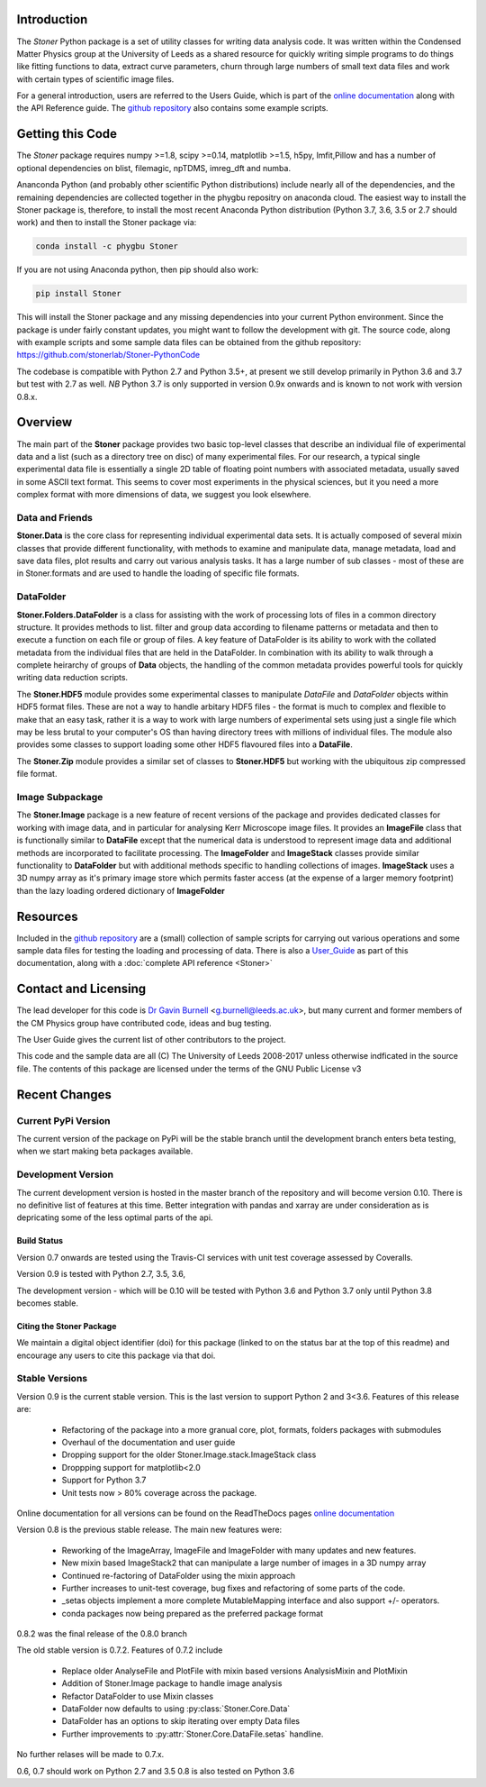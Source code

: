 .. image:: https://travis-ci.org/stonerlab/Stoner-PythonCode.svg?branch=master
   :target: https://travis-ci.org/stonerlab/Stoner-PythonCode

.. image:: https://coveralls.io/repos/github/stonerlab/Stoner-PythonCode/badge.svg?branch=master
    :target: https://coveralls.io/github/stonerlab/Stoner-PythonCode?branch=master

.. image:: https://api.codacy.com/project/badge/Grade/372f2f9227134fab9c6c2f2ba83962ba
    :target: https://www.codacy.com/app/stonerlab/Stoner-PythonCode?utm_source=github.com&amp;utm_medium=referral&amp;utm_content=stonerlab/Stoner-PythonCode&amp;utm_campaign=Badge_Grade

.. image:: https://badge.fury.io/py/Stoner.svg
   :target: https://badge.fury.io/py/Stoner

.. image:: https://readthedocs.org/projects/stoner-pythoncode/badge/?version=latest
   :target: http://stoner-pythoncode.readthedocs.io/en/latest/?badge=latest
   :alt: Documentation Status

.. image:: https://zenodo.org/badge/17265/gb119/Stoner-PythonCode.svg
   :target: https://zenodo.org/badge/latestdoi/17265/gb119/Stoner-PythonCode

.. image:: http://depsy.org/api/package/pypi/Stoner/badge.svg
   :target: http://depsy.org/package/python/Stoner

Introduction
============


The  *Stoner* Python package is a set of utility classes for writing data analysis code. It was written within
the Condensed Matter Physics group at the University of Leeds as a shared resource for quickly writing simple
programs to do things like fitting functions to data, extract curve parameters, churn through large numbers of
small text data files and work with certain types of scientific image files.

For a general introduction, users are referred to the Users Guide, which is part of the `online documentation`_ along with the
API Reference guide. The `github repository`_ also contains some example scripts.

Getting this Code
==================

.. image:: https://i.imgur.com/h4mWwM0.png
    :target: https://www.youtube.com/watch?v=uZ_yKs11W18
    :alt: Introduction and Installation Guide to Stoner Pythin Package
    :width: 320

The *Stoner* package requires numpy >=1.8, scipy >=0.14, matplotlib >=1.5, h5py, lmfit,Pillow  and has a number of optional dependencies
on blist, filemagic, npTDMS, imreg_dft and numba.

Ananconda Python (and probably other scientific Python distributions) include nearly all of the dependencies, and the remaining
dependencies are collected together in the phygbu repositry on anaconda cloud. The easiest way to install the Stoner package is,
therefore, to install the most recent Anaconda Python distribution (Python 3.7, 3.6, 3.5 or 2.7 should work) and then to install
the Stoner package via:

.. code-block:: sh

    conda install -c phygbu Stoner

If you are not using Anaconda python, then pip should also work:

.. code-block:: sh

    pip install Stoner

This will install the Stoner package and any missing dependencies into your current Python environment. Since the package is under fairly
constant updates, you might want to follow the development with git. The source code, along with example scripts
and some sample data files can be obtained from the github repository: https://github.com/stonerlab/Stoner-PythonCode

The codebase is compatible with Python 2.7 and Python 3.5+, at present we still develop primarily in Python 3.6 and 3.7  but test with
2.7 as well. *NB* Python 3.7 is only supported in version 0.9x onwards and is known to not work with version 0.8.x.

Overview
========
The main part of the **Stoner** package provides two basic top-level classes that describe an individual file of experimental data and a
list (such as a directory tree on disc) of many experimental files. For our research, a typical single experimental data file
is essentially a single 2D table of floating point numbers with associated metadata, usually saved in some
ASCII text format. This seems to cover most experiments in the physical sciences, but it you need a more complex
format with more dimensions of data, we suggest you look elsewhere.

Data and Friends
----------------

**Stoner.Data** is the core class for representing individual experimental data sets.
It is actually composed of several mixin classes that provide different functionality, with methods
to examine and manipulate data, manage metadata, load and save data files, plot results and carry out various analysis tasks.
It has a large number of sub classes - most of these are in Stoner.formats and are used to handle the loading of specific
file formats.

DataFolder
----------

**Stoner.Folders.DataFolder** is a class for assisting with the work of processing lots of files in a common directory
structure. It provides methods to list. filter and group data according to filename patterns or metadata and then to execute
a function on each file or group of files. A key feature of DataFolder is its ability to work with the collated metadata from
the individual files that are held in the DataFolder. In combination with its ability to walk through a complete heirarchy of groups of
**Data** objects, the handling of the common metadata provides powerful tools for quickly writing data reduction scripts.

The **Stoner.HDF5** module provides some experimental classes to manipulate *DataFile* and *DataFolder* objects within HDF5
format files. These are not a way to handle arbitary HDF5 files - the format is much to complex and flexible to make that
an easy task, rather it is a way to work with large numbers of experimental sets using just a single file which may be less
brutal to your computer's OS than having directory trees with millions of individual files. The module also provides some classes to
support loading some other HDF5 flavoured files into a **DataFile**.

The **Stoner.Zip** module provides a similar set of classes to **Stoner.HDF5** but working with the ubiquitous zip compressed file format.

Image Subpackage
----------------

The **Stoner.Image** package is a new feature of recent versions of the package and provides dedicated classes for working with image data,
and in particular for analysing Kerr Microscope image files. It provides an **ImageFile** class that is functionally similar to **DataFile**
except that the numerical data is understood to represent image data and additional methods are incorporated to facilitate processing. The **ImageFolder**
and **ImageStack** classes provide similar functionality to **DataFolder** but with additional methods specific to handling collections of images. **ImageStack**
uses a 3D numpy array as it's primary image store which permits faster access (at the expense of a larger memory footprint) than the lazy loading ordered
dictionary of **ImageFolder**

Resources
==========

Included in the `github repository`_  are a (small) collection of sample scripts
for carrying out various operations and some sample data files for testing the loading and processing of data. There is also a
`User_Guide`_ as part of this documentation, along with a :doc:`complete API reference <Stoner>`

Contact and Licensing
=====================

The lead developer for this code is `Dr Gavin Burnell`_ <g.burnell@leeds.ac.uk>, but many current and former members of the CM Physics group have
contributed code, ideas and bug testing.

The User Guide gives the current list of other contributors to the project.

This code and the sample data are all (C) The University of Leeds 2008-2017 unless otherwise indficated in the source file.
The contents of this package are licensed under the terms of the GNU Public License v3

Recent Changes
==============

Current PyPi Version
--------------------

The current version of the package on PyPi will be the stable branch until the development branch enters beta testing, when we start
making beta packages available.


Development Version
-------------------

The current development version is hosted in the master branch of the repository and will become version 0.10. There is no definitive list of
features at this time. Better integration with pandas and xarray are under consideration as is depricating some of the less optimal parts of the api.

Build Status
~~~~~~~~~~~~

Version 0.7 onwards are tested using the Travis-CI services with unit test coverage assessed by Coveralls.

Version 0.9 is tested with Python 2.7, 3.5, 3.6,

The development version - which will be 0.10 will be tested with Python 3.6 and Python 3.7 only until Python 3.8 becomes stable.


Citing the Stoner Package
~~~~~~~~~~~~~~~~~~~~~~~~~

We maintain a digital object identifier (doi) for this package (linked to on the status bar at the top of this readme) and
encourage any users to cite this package via that doi.

Stable Versions
---------------

Version 0.9 is the current stable version. This is the last version to support Python 2 and 3<3.6. Features of this release are:

    *   Refactoring of the package into a more granual core, plot, formats, folders packages with submodules
    *   Overhaul of the documentation and user guide
    *   Dropping support for the older Stoner.Image.stack.ImageStack class
    *   Droppping support for matplotlib<2.0
    *   Support for Python 3.7
    *   Unit tests now > 80% coverage across the package.

Online documentation for all versions can be found on the ReadTheDocs pages `online documentation`_

Version 0.8 is the previous stable release. The main new features were:

    *   Reworking of the ImageArray, ImageFile and ImageFolder with many updates and new features.
    *   New mixin based ImageStack2 that can manipulate a large number of images in a 3D numpy array
    *   Continued re-factoring of DataFolder using the mixin approach
    *   Further increases to unit-test coverage, bug fixes and refactoring of some parts of the code.
    *   _setas objects implement a more complete MutableMapping interface and also support +/- operators.
    *   conda packages now being prepared as the preferred package format

0.8.2 was the final release of the 0.8.0 branch

The old stable version is 0.7.2. Features of 0.7.2 include

    *   Replace older AnalyseFile and PlotFile with mixin based versions AnalysisMixin and PlotMixin
    *   Addition of Stoner.Image package to handle image analysis
    *   Refactor DataFolder to use Mixin classes
    *   DataFolder now defaults to using :py:class:`Stoner.Core.Data`
    *   DataFolder has an options to skip iterating over empty Data files
    *   Further improvements to :py:attr:`Stoner.Core.DataFile.setas` handline.

No further relases will be made to 0.7.x.

0.6, 0.7 should work on Python 2.7 and 3.5
0.8 is also tested on Python 3.6

.. _online documentation: http://stoner-pythoncode.readthedocs.io/en/latest/
.. _github repository: http://www.github.com/stonerlab/Stoner-PythonCode/
.. _Dr Gavin Burnell: http://www.stoner.leeds.ac.uk/people/gb
.. _User_Guide: http://stoner-pythoncode.readthedocs.io/en/latest/UserGuide/ugindex.html